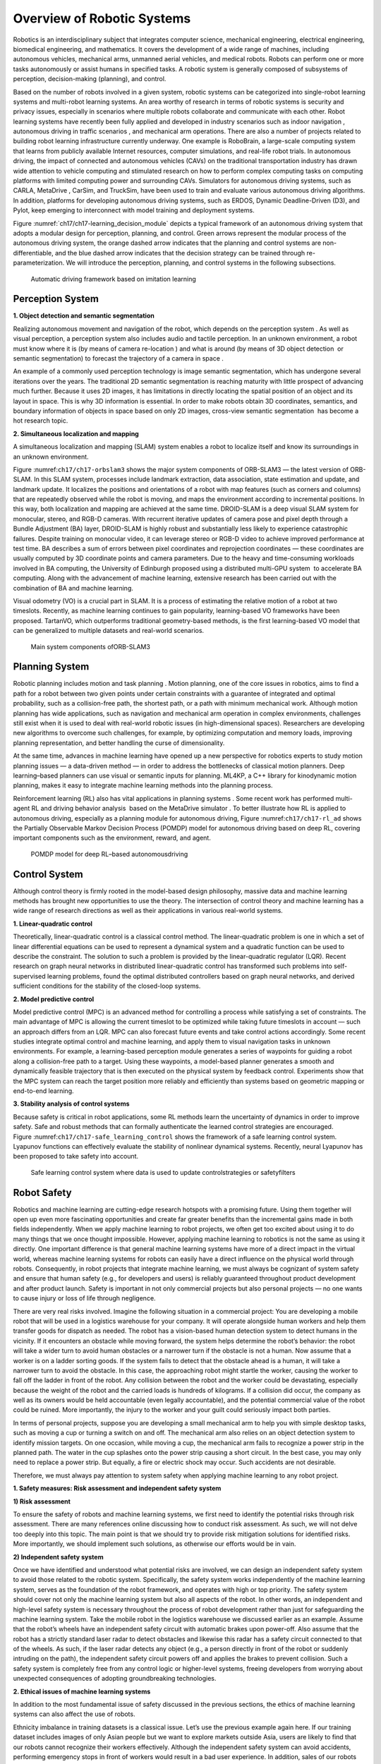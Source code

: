 
Overview of Robotic Systems
===========================

Robotics is an interdisciplinary subject that integrates computer
science, mechanical engineering, electrical engineering, biomedical
engineering, and mathematics. It covers the development of a wide range
of machines, including autonomous vehicles, mechanical arms, unmanned
aerial vehicles, and medical robots. Robots can perform one or more
tasks autonomously or assist humans in specified tasks. A robotic system
is generally composed of subsystems of perception, decision-making
(planning), and control.

Based on the number of robots involved in a given system, robotic
systems can be categorized into single-robot learning systems and
multi-robot learning systems. An area worthy of research in terms of
robotic systems is security and privacy issues, especially in scenarios
where multiple robots collaborate and communicate with each other. Robot
learning systems have recently been fully applied and developed in
industry scenarios such as indoor navigation , autonomous driving in
traffic scenarios , and mechanical arm operations. There are also a
number of projects related to building robot learning infrastructure
currently underway. One example is RoboBrain, a large-scale computing
system that learns from publicly available Internet resources, computer
simulations, and real-life robot trials. In autonomous driving, the
impact of connected and autonomous vehicles (CAVs) on the traditional
transportation industry has drawn wide attention to vehicle computing
and stimulated research on how to perform complex computing tasks on
computing platforms with limited computing power and surrounding CAVs.
Simulators for autonomous driving systems, such as CARLA, MetaDrive ,
CarSim, and TruckSim, have been used to train and evaluate various
autonomous driving algorithms. In addition, platforms for developing
autonomous driving systems, such as ERDOS, Dynamic Deadline-Driven (D3),
and Pylot, keep emerging to interconnect with model training and
deployment systems.

Figure :numref:`ch17/ch17-learning_decision_module` depicts a typical
framework of an autonomous driving system that adopts a modular design
for perception, planning, and control. Green arrows represent the
modular process of the autonomous driving system, the orange dashed
arrow indicates that the planning and control systems are
non-differentiable, and the blue dashed arrow indicates that the
decision strategy can be trained through re-parameterization. We will
introduce the perception, planning, and control systems in the following
subsections.

.. _ch17/ch17-learning_decision_module:

.. figure:: ../img/ch17/idm.png

   Automatic driving framework based on imitation learning


Perception System
-----------------

**1. Object detection and semantic segmentation**

Realizing autonomous movement and navigation of the robot, which depends
on the perception system . As well as visual perception, a perception
system also includes audio and tactile perception. In an unknown
environment, a robot must know where it is (by means of camera
re-location ) and what is around (by means of 3D object detection  or
semantic segmentation) to forecast the trajectory of a camera in space .

An example of a commonly used perception technology is image semantic
segmentation, which has undergone several iterations over the years. The
traditional 2D semantic segmentation is reaching maturity with little
prospect of advancing much further. Because it uses 2D images, it has
limitations in directly locating the spatial position of an object and
its layout in space. This is why 3D information is essential. In order
to make robots obtain 3D coordinates, semantics, and boundary
information of objects in space based on only 2D images, cross-view
semantic segmentation  has become a hot research topic.

**2. Simultaneous localization and mapping**

A simultaneous localization and mapping (SLAM) system enables a robot to
localize itself and know its surroundings in an unknown environment.

Figure :numref:\ ``ch17/ch17-orbslam3`` shows the major system
components of ORB-SLAM3 — the latest version of ORB-SLAM. In this SLAM
system, processes include landmark extraction, data association, state
estimation and update, and landmark update. It localizes the positions
and orientations of a robot with map features (such as corners and
columns) that are repeatedly observed while the robot is moving, and
maps the environment according to incremental positions. In this way,
both localization and mapping are achieved at the same time. DROID-SLAM
is a deep visual SLAM system for monocular, stereo, and RGB-D cameras.
With recurrent iterative updates of camera pose and pixel depth through
a Bundle Adjustment (BA) layer, DROID-SLAM is highly robust and
substantially less likely to experience catastrophic failures. Despite
training on monocular video, it can leverage stereo or RGB-D video to
achieve improved performance at test time. BA describes a sum of errors
between pixel coordinates and reprojection coordinates — these
coordinates are usually computed by 3D coordinate points and camera
parameters. Due to the heavy and time-consuming workloads involved in BA
computing, the University of Edinburgh proposed using a distributed
multi-GPU system  to accelerate BA computing. Along with the advancement
of machine learning, extensive research has been carried out with the
combination of BA and machine learning.

Visual odometry (VO) is a crucial part in SLAM. It is a process of
estimating the relative motion of a robot at two timeslots. Recently, as
machine learning continues to gain popularity, learning-based VO
frameworks have been proposed. TartanVO, which outperforms traditional
geometry-based methods, is the first learning-based VO model that can be
generalized to multiple datasets and real-world scenarios.

.. _ch17/ch17-orbslam3:

.. figure:: ../img/ch17/orbslam3.png

   Main system components ofORB-SLAM3


Planning System
---------------

Robotic planning includes motion and task planning . Motion planning,
one of the core issues in robotics, aims to find a path for a robot
between two given points under certain constraints with a guarantee of
integrated and optimal probability, such as a collision-free path, the
shortest path, or a path with minimum mechanical work. Although motion
planning has wide applications, such as navigation and mechanical arm
operation in complex environments, challenges still exist when it is
used to deal with real-world robotic issues (in high-dimensional
spaces). Researchers are developing new algorithms to overcome such
challenges, for example, by optimizing computation and memory loads,
improving planning representation, and better handling the curse of
dimensionality.

At the same time, advances in machine learning have opened up a new
perspective for robotics experts to study motion planning issues — a
data-driven method — in order to address the bottlenecks of classical
motion planners. Deep learning–based planners can use visual or semantic
inputs for planning. ML4KP, a C++ library for kinodynamic motion
planning, makes it easy to integrate machine learning methods into the
planning process.

Reinforcement learning (RL) also has vital applications in planning
systems . Some recent work has performed multi-agent RL and driving
behavior analysis  based on the MetaDrive simulator . To better
illustrate how RL is applied to autonomous driving, especially as a
planning module for autonomous driving,
Figure :numref:\ ``ch17/ch17-rl_ad`` shows the Partially Observable
Markov Decision Process (POMDP) model for autonomous driving based on
deep RL, covering important components such as the environment, reward,
and agent.

.. _ch17/ch17-rl_ad:

.. figure:: ../img/ch17/rl_ad.png

   POMDP model for deep RL–based autonomousdriving 


Control System
--------------

Although control theory is firmly rooted in the model-based design
philosophy, massive data and machine learning methods has brought new
opportunities to use the theory. The intersection of control theory and
machine learning has a wide range of research directions as well as
their applications in various real-world systems.

**1. Linear-quadratic control**

Theoretically, linear-quadratic control is a classical control method.
The linear-quadratic problem is one in which a set of linear
differential equations can be used to represent a dynamical system and a
quadratic function can be used to describe the constraint. The solution
to such a problem is provided by the linear-quadratic regulator (LQR).
Recent research on graph neural networks in distributed linear-quadratic
control has transformed such problems into self-supervised learning
problems, found the optimal distributed controllers based on graph
neural networks, and derived sufficient conditions for the stability of
the closed-loop systems.

**2. Model predictive control**

Model predictive control (MPC) is an advanced method for controlling a
process while satisfying a set of constraints. The main advantage of MPC
is allowing the current timeslot to be optimized while taking future
timeslots in account — such an approach differs from an LQR. MPC can
also forecast future events and take control actions accordingly. Some
recent studies integrate optimal control and machine learning, and apply
them to visual navigation tasks in unknown environments. For example, a
learning-based perception module generates a series of waypoints for
guiding a robot along a collision-free path to a target. Using these
waypoints, a model-based planner generates a smooth and dynamically
feasible trajectory that is then executed on the physical system by
feedback control. Experiments show that the MPC system can reach the
target position more reliably and efficiently than systems based on
geometric mapping or end-to-end learning.

**3. Stability analysis of control systems**

Because safety is critical in robot applications, some RL methods learn
the uncertainty of dynamics in order to improve safety. Safe and robust
methods that can formally authenticate the learned control strategies
are encouraged. Figure :numref:\ ``ch17/ch17-safe_learning_control``
shows the framework of a safe learning control system. Lyapunov
functions can effectively evaluate the stability of nonlinear dynamical
systems. Recently, neural Lyapunov has been proposed to take safety into
account.

.. _ch17/ch17-safe_learning_control:

.. figure:: ../img/ch17/safe_learning_control.png

   Safe learning control system where data is used to update
   controlstrategies or safetyfilters


Robot Safety
------------

Robotics and machine learning are cutting-edge research hotspots with a
promising future. Using them together will open up even more fascinating
opportunities and create far greater benefits than the incremental gains
made in both fields independently. When we apply machine learning to
robot projects, we often get too excited about using it to do many
things that we once thought impossible. However, applying machine
learning to robotics is not the same as using it directly. One important
difference is that general machine learning systems have more of a
direct impact in the virtual world, whereas machine learning systems for
robots can easily have a direct influence on the physical world through
robots. Consequently, in robot projects that integrate machine learning,
we must always be cognizant of system safety and ensure that human
safety (e.g., for developers and users) is reliably guaranteed
throughout product development and after product launch. Safety is
important in not only commercial projects but also personal projects —
no one wants to cause injury or loss of life through negligence.

There are very real risks involved. Imagine the following situation in a
commercial project: You are developing a mobile robot that will be used
in a logistics warehouse for your company. It will operate alongside
human workers and help them transfer goods for dispatch as needed. The
robot has a vision-based human detection system to detect humans in the
vicinity. If it encounters an obstacle while moving forward, the system
helps determine the robot’s behavior: the robot will take a wider turn
to avoid human obstacles or a narrower turn if the obstacle is not a
human. Now assume that a worker is on a ladder sorting goods. If the
system fails to detect that the obstacle ahead is a human, it will take
a narrower turn to avoid the obstacle. In this case, the approaching
robot might startle the worker, causing the worker to fall off the
ladder in front of the robot. Any collision between the robot and the
worker could be devastating, especially because the weight of the robot
and the carried loads is hundreds of kilograms. If a collision did
occur, the company as well as its owners would be held accountable (even
legally accountable), and the potential commercial value of the robot
could be ruined. More importantly, the injury to the worker and your
guilt could seriously impact both parties.

In terms of personal projects, suppose you are developing a small
mechanical arm to help you with simple desktop tasks, such as moving a
cup or turning a switch on and off. The mechanical arm also relies on an
object detection system to identify mission targets. On one occasion,
while moving a cup, the mechanical arm fails to recognize a power strip
in the planned path. The water in the cup splashes onto the power strip
causing a short circuit. In the best case, you may only need to replace
a power strip. But equally, a fire or electric shock may occur. Such
accidents are not desirable.

Therefore, we must always pay attention to system safety when applying
machine learning to any robot project.

**1. Safety measures: Risk assessment and independent safety system**

**1) Risk assessment**

To ensure the safety of robots and machine learning systems, we first
need to identify the potential risks through risk assessment. There are
many references online discussing how to conduct risk assessment. As
such, we will not delve too deeply into this topic. The main point is
that we should try to provide risk mitigation solutions for identified
risks. More importantly, we should implement such solutions, as
otherwise our efforts would be in vain.

**2) Independent safety system**

Once we have identified and understood what potential risks are
involved, we can design an independent safety system to avoid those
related to the robotic system. Specifically, the safety system works
independently of the machine learning system, serves as the foundation
of the robot framework, and operates with high or top priority. The
safety system should cover not only the machine learning system but also
all aspects of the robot. In other words, an independent and high-level
safety system is necessary throughout the process of robot development
rather than just for safeguarding the machine learning system. Take the
mobile robot in the logistics warehouse we discussed earlier as an
example. Assume that the robot’s wheels have an independent safety
circuit with automatic brakes upon power-off. Also assume that the robot
has a strictly standard laser radar to detect obstacles and likewise
this radar has a safety circuit connected to that of the wheels. As
such, if the laser radar detects any object (e.g., a person directly in
front of the robot or suddenly intruding on the path), the independent
safety circuit powers off and applies the brakes to prevent collision.
Such a safety system is completely free from any control logic or
higher-level systems, freeing developers from worrying about unexpected
consequences of adopting groundbreaking technologies.

**2. Ethical issues of machine learning systems**

In addition to the most fundamental issue of safety discussed in the
previous sections, the ethics of machine learning systems can also
affect the use of robots.

Ethnicity imbalance in training datasets is a classical issue. Let’s use
the previous example again here. If our training dataset includes images
of only Asian people but we want to explore markets outside Asia, users
are likely to find that our robots cannot recognize their workers
effectively. Although the independent safety system can avoid accidents,
performing emergency stops in front of workers would result in a bad
user experience. In addition, sales of our robots would be impeded in
markets outside Asia.

The ethical issue of machine learning systems is currently a hotly
debated topic. As industry stakeholders, we need to be aware of the
latest progress in this direction. While we take these issues into
account at the initial stage of system design, we also hope that our
products are beneficial to more people rather than being a hinderance.
